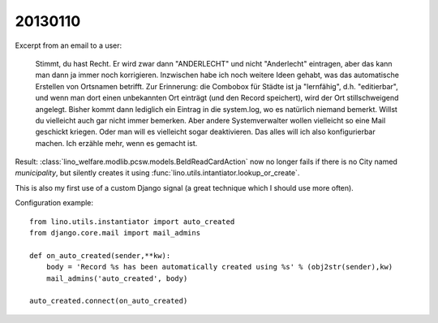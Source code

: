 20130110
========

Excerpt from an email to a user:

  Stimmt, du hast Recht. Er wird zwar dann "ANDERLECHT" und nicht
  "Anderlecht" eintragen, aber das kann man dann ja immer noch
  korrigieren. Inzwischen habe ich noch weitere Ideen gehabt, was das
  automatische Erstellen von Ortsnamen betrifft. Zur Erinnerung: die
  Combobox für Städte ist ja "lernfähig", d.h. "editierbar", und wenn man
  dort einen unbekannten Ort einträgt (und den Record speichert), wird der Ort
  stillschweigend angelegt. Bisher kommt dann lediglich ein Eintrag in die
  system.log, wo es natürlich niemand bemerkt. Willst du vielleicht auch
  gar nicht immer bemerken. Aber andere Systemverwalter wollen vielleicht
  so eine Mail geschickt kriegen. Oder man will es vielleicht sogar
  deaktivieren. Das alles will ich also konfigurierbar machen. Ich erzähle
  mehr, wenn es gemacht ist.

Result:
:class:`lino_welfare.modlib.pcsw.models.BeIdReadCardAction` 
now no longer fails if there is no City named `municipality`, 
but silently creates it using 
:func:`lino.utils.intantiator.lookup_or_create`.

This is also my first use of a custom Django signal 
(a great technique which I should use more often).

Configuration example::

  from lino.utils.instantiator import auto_created
  from django.core.mail import mail_admins

  def on_auto_created(sender,**kw):
      body = 'Record %s has been automatically created using %s' % (obj2str(sender),kw)
      mail_admins('auto_created', body)

  auto_created.connect(on_auto_created)

